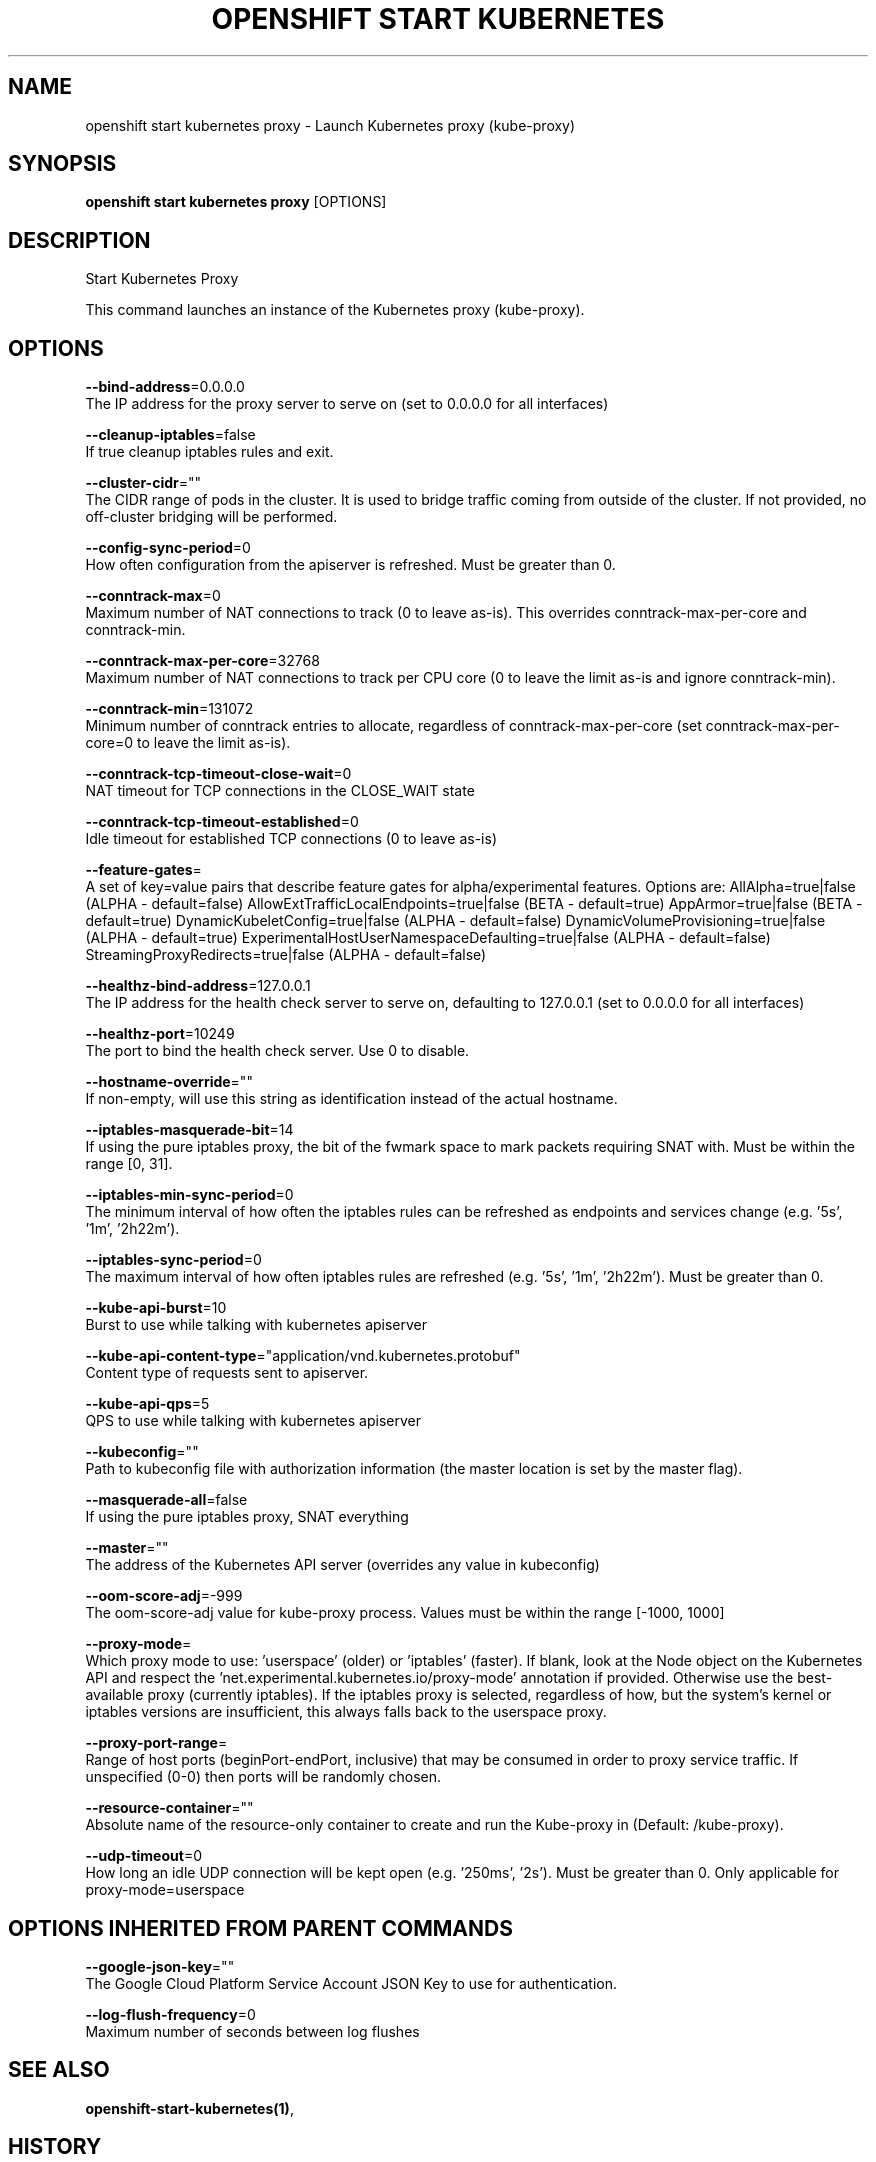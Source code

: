 .TH "OPENSHIFT START KUBERNETES" "1" " Openshift CLI User Manuals" "Openshift" "June 2016"  ""


.SH NAME
.PP
openshift start kubernetes proxy \- Launch Kubernetes proxy (kube\-proxy)


.SH SYNOPSIS
.PP
\fBopenshift start kubernetes proxy\fP [OPTIONS]


.SH DESCRIPTION
.PP
Start Kubernetes Proxy

.PP
This command launches an instance of the Kubernetes proxy (kube\-proxy).


.SH OPTIONS
.PP
\fB\-\-bind\-address\fP=0.0.0.0
    The IP address for the proxy server to serve on (set to 0.0.0.0 for all interfaces)

.PP
\fB\-\-cleanup\-iptables\fP=false
    If true cleanup iptables rules and exit.

.PP
\fB\-\-cluster\-cidr\fP=""
    The CIDR range of pods in the cluster. It is used to bridge traffic coming from outside of the cluster. If not provided, no off\-cluster bridging will be performed.

.PP
\fB\-\-config\-sync\-period\fP=0
    How often configuration from the apiserver is refreshed.  Must be greater than 0.

.PP
\fB\-\-conntrack\-max\fP=0
    Maximum number of NAT connections to track (0 to leave as\-is). This overrides conntrack\-max\-per\-core and conntrack\-min.

.PP
\fB\-\-conntrack\-max\-per\-core\fP=32768
    Maximum number of NAT connections to track per CPU core (0 to leave the limit as\-is and ignore conntrack\-min).

.PP
\fB\-\-conntrack\-min\fP=131072
    Minimum number of conntrack entries to allocate, regardless of conntrack\-max\-per\-core (set conntrack\-max\-per\-core=0 to leave the limit as\-is).

.PP
\fB\-\-conntrack\-tcp\-timeout\-close\-wait\fP=0
    NAT timeout for TCP connections in the CLOSE\_WAIT state

.PP
\fB\-\-conntrack\-tcp\-timeout\-established\fP=0
    Idle timeout for established TCP connections (0 to leave as\-is)

.PP
\fB\-\-feature\-gates\fP=
    A set of key=value pairs that describe feature gates for alpha/experimental features. Options are:
AllAlpha=true|false (ALPHA \- default=false)
AllowExtTrafficLocalEndpoints=true|false (BETA \- default=true)
AppArmor=true|false (BETA \- default=true)
DynamicKubeletConfig=true|false (ALPHA \- default=false)
DynamicVolumeProvisioning=true|false (ALPHA \- default=true)
ExperimentalHostUserNamespaceDefaulting=true|false (ALPHA \- default=false)
StreamingProxyRedirects=true|false (ALPHA \- default=false)

.PP
\fB\-\-healthz\-bind\-address\fP=127.0.0.1
    The IP address for the health check server to serve on, defaulting to 127.0.0.1 (set to 0.0.0.0 for all interfaces)

.PP
\fB\-\-healthz\-port\fP=10249
    The port to bind the health check server. Use 0 to disable.

.PP
\fB\-\-hostname\-override\fP=""
    If non\-empty, will use this string as identification instead of the actual hostname.

.PP
\fB\-\-iptables\-masquerade\-bit\fP=14
    If using the pure iptables proxy, the bit of the fwmark space to mark packets requiring SNAT with.  Must be within the range [0, 31].

.PP
\fB\-\-iptables\-min\-sync\-period\fP=0
    The minimum interval of how often the iptables rules can be refreshed as endpoints and services change (e.g. '5s', '1m', '2h22m').

.PP
\fB\-\-iptables\-sync\-period\fP=0
    The maximum interval of how often iptables rules are refreshed (e.g. '5s', '1m', '2h22m').  Must be greater than 0.

.PP
\fB\-\-kube\-api\-burst\fP=10
    Burst to use while talking with kubernetes apiserver

.PP
\fB\-\-kube\-api\-content\-type\fP="application/vnd.kubernetes.protobuf"
    Content type of requests sent to apiserver.

.PP
\fB\-\-kube\-api\-qps\fP=5
    QPS to use while talking with kubernetes apiserver

.PP
\fB\-\-kubeconfig\fP=""
    Path to kubeconfig file with authorization information (the master location is set by the master flag).

.PP
\fB\-\-masquerade\-all\fP=false
    If using the pure iptables proxy, SNAT everything

.PP
\fB\-\-master\fP=""
    The address of the Kubernetes API server (overrides any value in kubeconfig)

.PP
\fB\-\-oom\-score\-adj\fP=\-999
    The oom\-score\-adj value for kube\-proxy process. Values must be within the range [\-1000, 1000]

.PP
\fB\-\-proxy\-mode\fP=
    Which proxy mode to use: 'userspace' (older) or 'iptables' (faster). If blank, look at the Node object on the Kubernetes API and respect the 'net.experimental.kubernetes.io/proxy\-mode' annotation if provided.  Otherwise use the best\-available proxy (currently iptables).  If the iptables proxy is selected, regardless of how, but the system's kernel or iptables versions are insufficient, this always falls back to the userspace proxy.

.PP
\fB\-\-proxy\-port\-range\fP=
    Range of host ports (beginPort\-endPort, inclusive) that may be consumed in order to proxy service traffic. If unspecified (0\-0) then ports will be randomly chosen.

.PP
\fB\-\-resource\-container\fP=""
    Absolute name of the resource\-only container to create and run the Kube\-proxy in (Default: /kube\-proxy).

.PP
\fB\-\-udp\-timeout\fP=0
    How long an idle UDP connection will be kept open (e.g. '250ms', '2s').  Must be greater than 0. Only applicable for proxy\-mode=userspace


.SH OPTIONS INHERITED FROM PARENT COMMANDS
.PP
\fB\-\-google\-json\-key\fP=""
    The Google Cloud Platform Service Account JSON Key to use for authentication.

.PP
\fB\-\-log\-flush\-frequency\fP=0
    Maximum number of seconds between log flushes


.SH SEE ALSO
.PP
\fBopenshift\-start\-kubernetes(1)\fP,


.SH HISTORY
.PP
June 2016, Ported from the Kubernetes man\-doc generator
